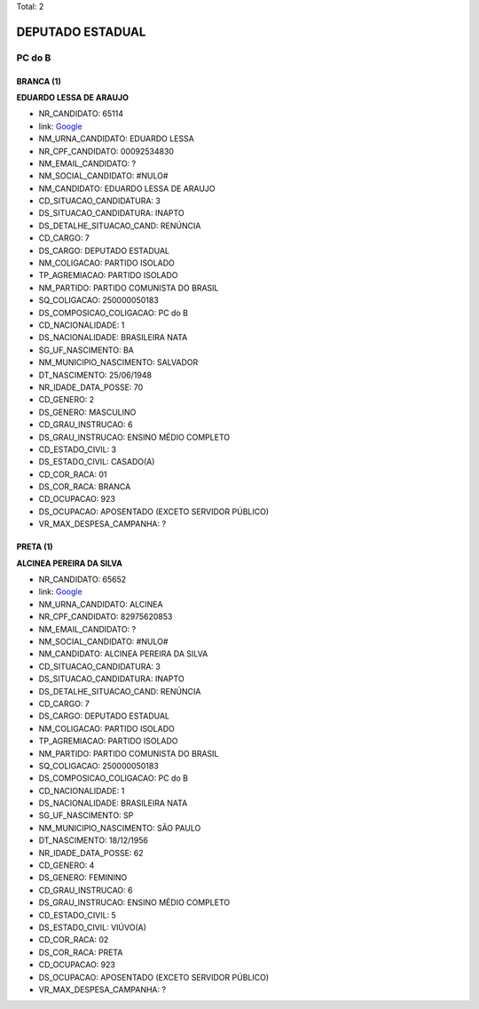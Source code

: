 Total: 2

DEPUTADO ESTADUAL
=================

PC do B
-------

BRANCA (1)
..........

**EDUARDO LESSA DE ARAUJO**

- NR_CANDIDATO: 65114
- link: `Google <https://www.google.com/search?q=EDUARDO+LESSA+DE+ARAUJO>`_
- NM_URNA_CANDIDATO: EDUARDO LESSA
- NR_CPF_CANDIDATO: 00092534830
- NM_EMAIL_CANDIDATO: ?
- NM_SOCIAL_CANDIDATO: #NULO#
- NM_CANDIDATO: EDUARDO LESSA DE ARAUJO
- CD_SITUACAO_CANDIDATURA: 3
- DS_SITUACAO_CANDIDATURA: INAPTO
- DS_DETALHE_SITUACAO_CAND: RENÚNCIA
- CD_CARGO: 7
- DS_CARGO: DEPUTADO ESTADUAL
- NM_COLIGACAO: PARTIDO ISOLADO
- TP_AGREMIACAO: PARTIDO ISOLADO
- NM_PARTIDO: PARTIDO COMUNISTA DO BRASIL
- SQ_COLIGACAO: 250000050183
- DS_COMPOSICAO_COLIGACAO: PC do B
- CD_NACIONALIDADE: 1
- DS_NACIONALIDADE: BRASILEIRA NATA
- SG_UF_NASCIMENTO: BA
- NM_MUNICIPIO_NASCIMENTO: SALVADOR
- DT_NASCIMENTO: 25/06/1948
- NR_IDADE_DATA_POSSE: 70
- CD_GENERO: 2
- DS_GENERO: MASCULINO
- CD_GRAU_INSTRUCAO: 6
- DS_GRAU_INSTRUCAO: ENSINO MÉDIO COMPLETO
- CD_ESTADO_CIVIL: 3
- DS_ESTADO_CIVIL: CASADO(A)
- CD_COR_RACA: 01
- DS_COR_RACA: BRANCA
- CD_OCUPACAO: 923
- DS_OCUPACAO: APOSENTADO (EXCETO SERVIDOR PÚBLICO)
- VR_MAX_DESPESA_CAMPANHA: ?


PRETA (1)
.........

**ALCINEA PEREIRA DA SILVA**

- NR_CANDIDATO: 65652
- link: `Google <https://www.google.com/search?q=ALCINEA+PEREIRA+DA+SILVA>`_
- NM_URNA_CANDIDATO: ALCINEA
- NR_CPF_CANDIDATO: 82975620853
- NM_EMAIL_CANDIDATO: ?
- NM_SOCIAL_CANDIDATO: #NULO#
- NM_CANDIDATO: ALCINEA PEREIRA DA SILVA
- CD_SITUACAO_CANDIDATURA: 3
- DS_SITUACAO_CANDIDATURA: INAPTO
- DS_DETALHE_SITUACAO_CAND: RENÚNCIA
- CD_CARGO: 7
- DS_CARGO: DEPUTADO ESTADUAL
- NM_COLIGACAO: PARTIDO ISOLADO
- TP_AGREMIACAO: PARTIDO ISOLADO
- NM_PARTIDO: PARTIDO COMUNISTA DO BRASIL
- SQ_COLIGACAO: 250000050183
- DS_COMPOSICAO_COLIGACAO: PC do B
- CD_NACIONALIDADE: 1
- DS_NACIONALIDADE: BRASILEIRA NATA
- SG_UF_NASCIMENTO: SP
- NM_MUNICIPIO_NASCIMENTO: SÃO PAULO
- DT_NASCIMENTO: 18/12/1956
- NR_IDADE_DATA_POSSE: 62
- CD_GENERO: 4
- DS_GENERO: FEMININO
- CD_GRAU_INSTRUCAO: 6
- DS_GRAU_INSTRUCAO: ENSINO MÉDIO COMPLETO
- CD_ESTADO_CIVIL: 5
- DS_ESTADO_CIVIL: VIÚVO(A)
- CD_COR_RACA: 02
- DS_COR_RACA: PRETA
- CD_OCUPACAO: 923
- DS_OCUPACAO: APOSENTADO (EXCETO SERVIDOR PÚBLICO)
- VR_MAX_DESPESA_CAMPANHA: ?

